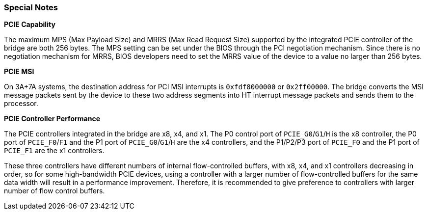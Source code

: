 [[special-notes]]
=== Special Notes

*PCIE Capability*

The maximum MPS (Max Payload Size) and MRRS (Max Read Request Size) supported by the integrated PCIE controller of the bridge are both 256 bytes.
The MPS setting can be set under the BIOS through the PCI negotiation mechanism.
Since there is no negotiation mechanism for MRRS, BIOS developers need to set the MRRS value of the device to a value no larger than 256 bytes.

*PCIE MSI*

On 3A+7A systems, the destination address for PCI MSI interrupts is `0xfdf8000000` or `0x2ff00000`.
The bridge converts the MSI message packets sent by the device to these two address segments into HT interrupt message packets and sends them to the processor.

*PCIE Controller Performance*

The PCIE controllers integrated in the bridge are x8, x4, and x1.
The P0 control port of `PCIE_G0`/`G1`/`H` is the x8 controller, the P0 port of `PCIE_F0`/`F1` and the P1 port of `PCIE_G0`/`G1`/`H` are the x4 controllers, and the P1/P2/P3 port of `PCIE_F0` and the P1 port of `PCIE_F1` are the x1 controllers.

These three controllers have different numbers of internal flow-controlled buffers, with x8, x4, and x1 controllers decreasing in order, so for some high-bandwidth PCIE devices, using a controller with a larger number of flow-controlled buffers for the same data width will result in a performance improvement.
Therefore, it is recommended to give preference to controllers with larger number of flow control buffers.
